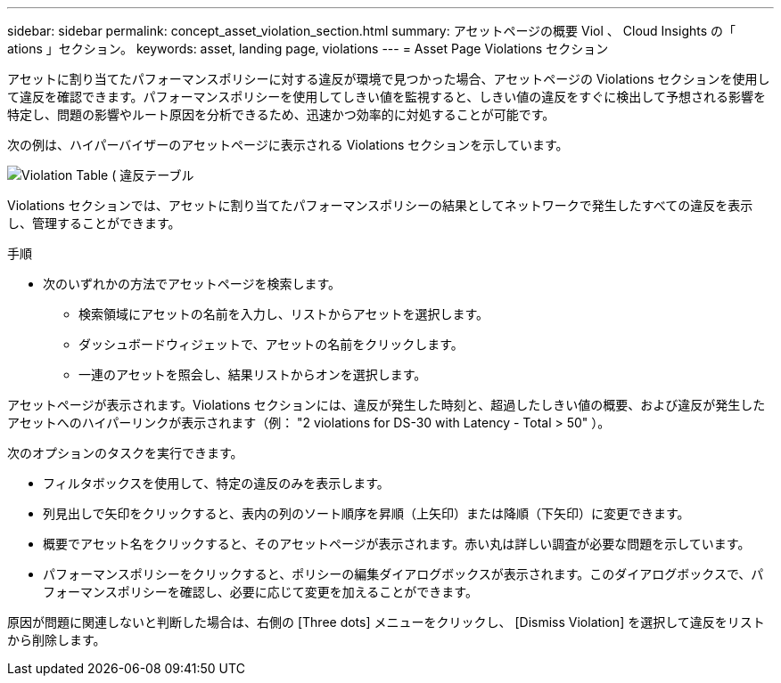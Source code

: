 ---
sidebar: sidebar 
permalink: concept_asset_violation_section.html 
summary: アセットページの概要 Viol 、 Cloud Insights の「 ations 」セクション。 
keywords: asset, landing page, violations 
---
= Asset Page Violations セクション


[role="lead"]
アセットに割り当てたパフォーマンスポリシーに対する違反が環境で見つかった場合、アセットページの Violations セクションを使用して違反を確認できます。パフォーマンスポリシーを使用してしきい値を監視すると、しきい値の違反をすぐに検出して予想される影響を特定し、問題の影響やルート原因を分析できるため、迅速かつ効率的に対処することが可能です。

次の例は、ハイパーバイザーのアセットページに表示される Violations セクションを示しています。

image:ViolationTable.png["Violation Table ( 違反テーブル"]

Violations セクションでは、アセットに割り当てたパフォーマンスポリシーの結果としてネットワークで発生したすべての違反を表示し、管理することができます。

.手順
* 次のいずれかの方法でアセットページを検索します。
+
** 検索領域にアセットの名前を入力し、リストからアセットを選択します。
** ダッシュボードウィジェットで、アセットの名前をクリックします。
** 一連のアセットを照会し、結果リストからオンを選択します。




アセットページが表示されます。Violations セクションには、違反が発生した時刻と、超過したしきい値の概要、および違反が発生したアセットへのハイパーリンクが表示されます（例： "2 violations for DS-30 with Latency - Total > 50" ）。

次のオプションのタスクを実行できます。

* フィルタボックスを使用して、特定の違反のみを表示します。
* 列見出しで矢印をクリックすると、表内の列のソート順序を昇順（上矢印）または降順（下矢印）に変更できます。
* 概要でアセット名をクリックすると、そのアセットページが表示されます。赤い丸は詳しい調査が必要な問題を示しています。
* パフォーマンスポリシーをクリックすると、ポリシーの編集ダイアログボックスが表示されます。このダイアログボックスで、パフォーマンスポリシーを確認し、必要に応じて変更を加えることができます。


原因が問題に関連しないと判断した場合は、右側の [Three dots] メニューをクリックし、 [Dismiss Violation] を選択して違反をリストから削除します。
